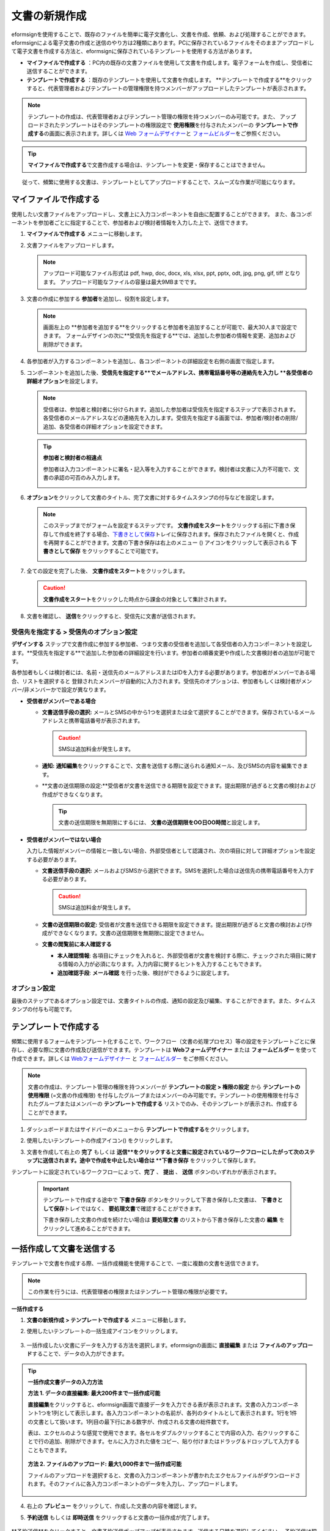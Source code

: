 .. _createnew:

文書の新規作成
==================


eformsignを使用することで、既存のファイルを簡単に電子文書化し、文書を作成、依頼、および処理することができます。eformsignによる電子文書の作成と送信のやり方は2種類にあります。PCに保存されているファイルをそのままアップロードして電子文書を作成する方法と、eformsignに保存されているテンプレートを使用する方法があります。

-  **マイファイルで作成する** ：PC内の既存の文書ファイルを使用して文書を作成します。電子フォームを作成し、受信者に送信することができます。

-  **テンプレートで作成する** ：既存のテンプレートを使用して文書を作成します。
   **テンプレートで作成する**をクリックすると、代表管理者およびテンプレートの管理権限を持つメンバーがアップロードしたテンプレートが表示されます。

.. note::

   テンプレートの作成は、代表管理者およびテンプレート管理の権限を持つメンバーのみ可能です。また、 アップロードされたテンプレートはそのテンプレートの権限設定で **使用権限**\を付与されたメンバーの **テンプレートで作成する**\ の画面に表示されます。詳しくは `Web フォームデザイナー <chapter6.html#template_wd>`__\ と `フォームビルダー <chapter7.html#template_fb>`__\ をご参照ください。

.. tip::

   **マイファイルで作成する**\ で文書作成する場合は、テンプレートを変更・保存することはできません。
　　従って、頻繁に使用する文書は、テンプレートとしてアップロードすることで、スムーズな作業が可能になります。


マイファイルで作成する
--------------------------

使用したい文書ファイルをアップロードし、文書上に入力コンポーネントを自由に配置することができます。
また、各コンポーネントを参加者ごとに指定することで、参加者および検討者情報を入力した上で、送信できます。

1. **マイファイルで作成する** メニューに移動します。

   |image1|

2. 文書ファイルをアップロードします。

   |image2|

   .. note::

      アップロード可能なファイル形式は pdf, hwp, doc, docx, xls, xlsx, ppt, pptx, odt, jpg, png, gif, tiff となります。
      アップロード可能なファイルの容量は最大9MBまでです。


3. 文書の作成に参加する **参加者**\ を追加し、役割を設定します。

   |image3|

   .. note::

      画面左上の **参加者を追加する**をクリックすると参加者を追加することが可能で、最大30人まで設定できます。
      フォームデザインの次に**受信先を指定する**では、追加した参加者の情報を変更、追加および削除ができます。


4. 各参加者が入力するコンポーネントを追加し、各コンポーネントの詳細設定を右側の画面で指定します。

   |image4|


5. コンポーネントを追加した後、**受信先を指定する**でメールアドレス、携帯電話番号等の連絡先を入力し **各受信者の詳細オプション**\を設定します。

   |image5|

   .. note::

      受信者は、参加者と検討者に分けられます。追加した参加者は受信先を指定するステップで表示されます。各受信者のメールアドレスなどの連絡先を入力します。受信先を指定する画面では、参加者/検討者の削除/追加、各受信者の詳細オプションを設定できます。

   .. tip::

      **参加者と検討者の相違点**

      参加者は入力コンポーネントに署名・記入等を入力することができます。検討者は文書に入力不可能で、文書の承認の可否のみ入力します。


      |image6|

6. **オプション**\ をクリックして文書のタイトル、完了文書に対するタイムスタンプの付与などを設定します。

   |image7|

   .. note::

      このステップまでがフォームを設定するステップです。 **文書作成をスタート**\ をクリックする前に下書き保存して作成を終了する場合、`下書きとして保存 <chapter8.html#drafts>`__\ トレイに保存されます。保存されたファイルを開くと、作成を再開することができます。文書の下書き保存は右上のメニュー (|image8|) アイコンをクリックして表示される **下書きとして保存** をクリックすることで可能です。

      |image9|

7. 全ての設定を完了した後、 **文書作成をスタート**\ をクリックします。

   |image10|

   .. caution::

      **文書作成をスタート**\をクリックした時点から課金の対象として集計されます。

8. 文書を確認し、 **送信**\ をクリックすると、受信先に文書が送信されます。

   |image11|



**受信先を指定する > 受信先のオプション設定**
~~~~~~~~~~~~~~~~~~~~~~~~~~~~~~~~~~~~~~~~~~~~~~~~


**デザインする** ステップで文書作成に参加する参加者、つまり文書の受信者を追加して各受信者の入力コンポーネントを設定します。**受信先を指定する**で追加した参加者の詳細設定を行います。参加者の順番変更や作成した文書検討者の追加が可能です。

各参加者もしくは検討者には、名前・送信先のメールアドレスまたはIDを入力する必要があります。参加者がメンバーである場合、リストを選択すると
登録されたメンバーが自動的に入力されます。受信先のオプションは、参加者もしくは検討者がメンバー/非メンバーかで設定が異なります。

-  **受信者がメンバーである場合**


   -  **文書送信手段の選択:** メールとSMSの中から1つを選択または全て選択することができます。保存されているメールアドレスと携帯電話番号が表示されます。

      .. caution::

        SMSは追加料金が発生します。


   -  **通知:** **通知編集**\ をクリックすることで、文書を送信する際に送られる通知メール、及びSMSの内容を編集できます。         

   -  **文書の送信期限の設定:**受信者が文書を送信できる期限を設定できます。提出期限が過ぎると文書の検討および作成ができなくなります。

      .. tip::

         文書の送信期限を無期限にするには、 **文書の送信期限をOO日OO時間**\ と設定します。


   |image12|

-  **受信者がメンバーではない場合**

   入力した情報がメンバーの情報と一致しない場合、外部受信者として認識され、次の項目に対して詳細オプションを設定する必要があります。

   -  **文書送信手段の選択:** メールおよびSMSから選択できます。SMSを選択した場合は送信先の携帯電話番号を入力する必要があります。

      .. caution::

         SMSは追加料金が発生します。

   -  **文書の送信期限の設定:** 受信者が文書を送信できる期限を設定できます。提出期限が過ぎると文書の検討および作成ができなくなります。文書の送信期限を無期限に設定できません。

   -  **文書の閲覧前に本人確認する** 

      -  **本人確認情報**\ : 各項目にチェックを入れると、外部受信者が文書を検討する際に、チェックされた項目に関する情報の入力が必須になります。入力内容に関するヒントを入力することもできます。

      -  **追加確認手段**\ : **メール確認** を行った後、検討ができるように設定します。





**オプション設定**
~~~~~~~~~~~~~~~~~~~~~~~~~~~~~~~~~~~~~~~~~~
最後のステップであるオプション設定では、文書タイトルの作成、通知の設定及び編集、することができます。また、タイムスタンプの付与も可能です。

.. figure:: resources/wfd-option.png
   :alt: オプション設定の画面
   :width: 700px



テンプレートで作成する
--------------------------

頻繁に使用するフォームをテンプレート化することで、ワークフロー（文書の処理プロセス）等の設定をテンプレートごとに保存し、必要な際に文書の作成及び送信ができます。テンプレートは **Webフォームデザイナー** または **フォームビルダー** を使って作成できます。詳しくは `Webフォームデザイナー <chapter6.html#template_wd>`__ と `フォームビルダー <chapter7.html#template_fb>`__ をご参照ください。

.. note::

   文書の作成は、テンプレート管理の権限を持つメンバーが **テンプレートの設定 > 権限の設定** から **テンプレートの使用権限** (=文書の作成権限) を付与したグループまたはメンバーのみ可能です。テンプレートの使用権限を付与されたグループまたはメンバーの **テンプレートで作成する** リストでのみ、そのテンプレートが表示され、作成することができます。

1. ダッシュボードまたはサイドバーのメニューから **テンプレートで作成する**\ をクリックします。

   |image14|

2. 使用したいテンプレートの作成アイコン(|image15|) をクリックします。

   |image16|

3. 文書を作成して右上の **完了** もしくは **送信**をクリックすると文書に設定されているワークフローにしたがって次のステップに送信されます。途中で作成を中止したい場合は **下書き保存** をクリックして保存します。

   .. note::
テンプレートに設定されているワークフローによって、**完了** 、 **提出** 、 **送信** ボタンのいずれかが表示されます。

   .. important::

      テンプレートで作成する途中で **下書き保存** ボタンをクリックして下書き保存した文書は、 **下書きとして保存**\ トレイではなく、 **要処理文書**\で確認することができます。

      下書き保存した文書の作成を続けたい場合は **要処理文書** のリストから下書き保存した文書の **編集** をクリックして進めることができます。


.. _bulksend:


一括作成して文書を送信する
-----------------------------------------

テンプレートで文書を作成する際、一括作成機能を使用することで、一度に複数の文書を送信できます。

.. note::

   この作業を行うには、代表管理者の権限またはテンプレート管理の権限が必要です。

**一括作成する**

1. **文書の新規作成** **> テンプレートで作成する** メニューに移動します。

2. 使用したいテンプレートの一括生成アイコンをクリックします。

   .. figure:: resources/bulk-creation-icon.png
      :alt: 一括作成アイコン

3. 一括作成したい文書にデータを入力する方法を選択します。eformsignの画面に **直接編集** または **ファイルのアップロード**\ することで、データの入力ができます。

   .. figure:: resources/bulksend.png
      :alt: 一括作成
      :width: 700px

.. tip::

   **一括作成文書データの入力方法**

   **方法 1. データの直接編集: 最大200件まで一括作成可能**

   **直接編集**\ をクリックすると、eformsign画面で直接データを入力できる表が表示されます。文書の入力コンポーネント1つを1列として表示します。各入力コンポーネントの名前が、各列のタイトルとして表示されます。1行を1件の文書として扱います。1列目の最下行にある数字が、作成される文書の総件数です。

   表は、エクセルのような感覚で使用できます。各セルをダブルクリックすることで内容の入力、右クリックすることで行の追加、削除ができます。セルに入力された値をコピー、貼り付けまたはドラッグ＆ドロップして入力することもできます。

   .. figure:: resources/bulksend-edit.png
      :alt: 一括作成_直接編集 
      :width: 700px

   **方法 2. ファイルのアップロード: 最大1,000件まで一括作成可能**

   ファイルのアップロードを選択すると、文書の入力コンポーネントが書かれたエクセルファイルがダウンロードされます。そのファイルに各入力コンポーネントのデータを入力し、アップロードします。

   .. figure:: resources/bulksend-fileupload.png
      :alt: 一括作成_ファイルのアップロード
      :width: 400px



4. 右上の **プレビュー** をクリックして、作成した文書の内容を確認します。


5. **予約送信** もしくは **即時送信** をクリックすると文書の一括作成が完了します。

   .. figure:: resources/bulksend-sending.png
      :alt: 一括作成送信
      :width: 700px

   .. note::

**予約送信**をクリックすると、文書予約送信ポップアップが表示されます。送信する日時を選択してください。
予約送信は現在時刻を基準に、10分後から可能です。

   .. figure:: resources/bulksend-schedule.png
         :alt: 一括作成予約送信
         :width: 400px


6. **一括作成文書**\ で文書の送信状況等の文書に関する情報を確認します。

.. tip::

   **一括作成文書 TIP 1: 一括作成時に入力されたデータのエラーの確認**

   **直接編集** または **ファイルのアップロード** で文書を一括作成する際、入力されたデータのエラーを確認することができます。不当なデータの入力や、必須項目のデータが無い場合は、データエラーとして表示されます。エラーで表示された文書は送信不可能であり、正常なデータのみ送信可能です。

   .. figure:: resources/bulksend-error.png
      :alt: データエラーの確認
      :width: 400px

.. tip::

   **一括作成文書 TIP 2: 一括作成時、要チェック!**

   テンプレートの入力コンポーネントのうち、一部が **一括作成** 画面に表示されない場合、以下2つの内容を確認する必要があります。

   1. 一括作成で入力できないコンポーネントの確認: カメラ、録音、グループ化されたコンポーネント

   2. 作成ステップでアクセス許可されたコンポーネントの確認: **テンプレート管理 > テンプレートの設定(⚙) > ワークフローの設定 >** 作成ステップのうち、アクセスが許可されたコンポーネントのみ表示されます。




.. |image1| image:: resources/newfrommyfile-menu.png
   :width: 700px
.. |image2| image:: resources/newfrommyfile-uploadfile.png
   :width: 700px
.. |image3| image:: resources/newfrommyfile-participants-popup.png
   :width: 400px
.. |image4| image:: resources/newfrommyfile-formdesign.png
   :width: 700px
.. |image5| image:: resources/newfrommyfile-recipients.png
   :width: 700px
.. |image6| image:: resources/newfrommyfile-recipients-type.png
.. |image7| image:: resources/newfrommyfile-option.png
   :width: 700px
.. |image8| image:: resources/menu_icon_3.png
.. |image9| image:: resources/newfrommyfile-saveasdrafts.png
.. |image10| image:: resources/newfrommyfile-startfromnow.png
   :width: 700px
.. |image11| image:: resources/newfrommyfile-startfromnow-send.png
   :width: 700px
.. |image12| image:: resources/newformmyfile-recipientoption-member.png
   :width: 700px
.. |image13| image:: resources/newformmyfile-recipientoption-external.png
   :width: 400px
.. |image14| image:: resources/menu-startfromtemplate.png
   :width: 700px
.. |image15| image:: resources/create-icon.PNG
.. |image16| image:: resources/startfromtemplate-create.png
   :width: 700px
.. |image17| image:: resources/bulk-creation-table-blue-section.png
   :width: 700px

